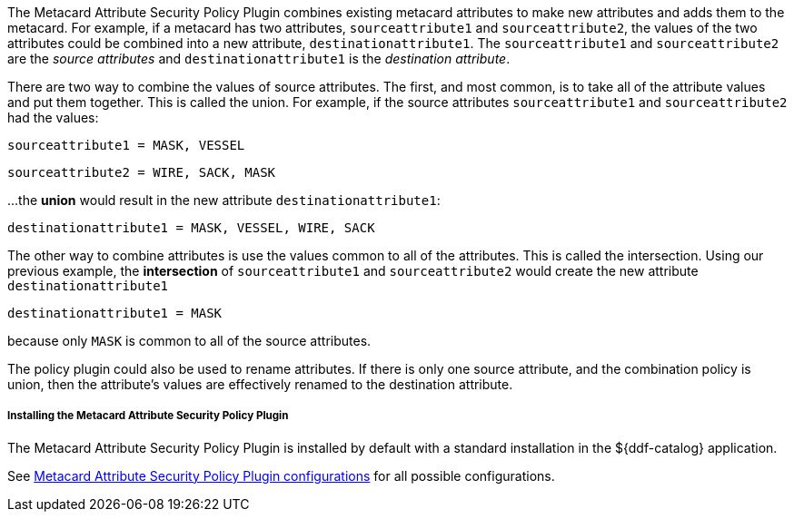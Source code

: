 :type: plugin
:status: published
:title: Metacard Attribute Security Policy Plugin
:link: {developing-prefix}metacard_attribute_security_policy_plugin
:plugintypes: policy
:summary: Collects attributes into a security field for the metacard.

The Metacard Attribute Security Policy Plugin combines existing metacard attributes to make new attributes and adds them to the metacard.
For example, if a metacard has two attributes,
`sourceattribute1` and `sourceattribute2`, the values of the two attributes could be combined into a new
 attribute, `destinationattribute1`. The `sourceattribute1` and `sourceattribute2` are the _source attributes_
 and `destinationattribute1` is the _destination attribute_.

There are two way to combine the values of source attributes. The first, and most common,
is to take all of the attribute values and put them together.
This is called the union.
For example, if the source attributes `sourceattribute1` and `sourceattribute2` had the values:

`sourceattribute1 = MASK, VESSEL`

`sourceattribute2 = WIRE, SACK, MASK`

...the **union** would result in the new attribute `destinationattribute1`:

`destinationattribute1 = MASK, VESSEL, WIRE, SACK`

The other way to combine attributes is use the values common to all of the attributes.
This is called the intersection. Using our previous example, the **intersection** of
`sourceattribute1` and `sourceattribute2` would create the new attribute `destinationattribute1`

`destinationattribute1 = MASK`

because only `MASK` is common to all  of the source attributes.

The policy plugin could also be used to rename attributes. If there is only one source attribute,
 and the combination policy is union, then the attribute's values are effectively renamed to the
 destination attribute.

===== Installing the Metacard Attribute Security Policy Plugin

The Metacard Attribute Security Policy Plugin is installed by default with a standard installation
 in the ${ddf-catalog} application.

See <<{application-prefix}org.codice.ddf.catalog.security.policy.metacard.MetacardAttributeSecurityPolicyPlugin,Metacard
 Attribute Security Policy Plugin configurations>> for all possible configurations.

